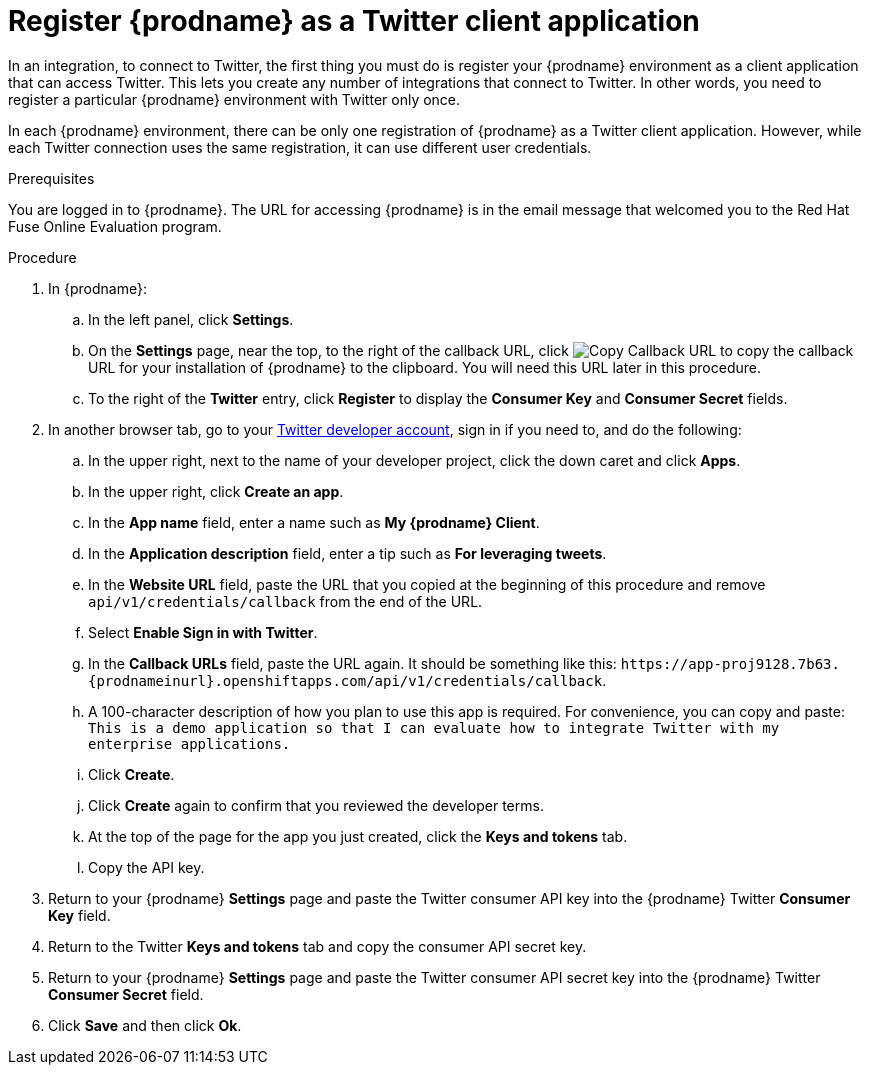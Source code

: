 // Module included in the following assemblies:
// Upstream:
// tutorials/topics/t2sf_intro.adoc
// connecting/topics/connecting_to_twitter.adoc
// Downstream:
// fuse-online-sample-integration-tutorials/topics/t2sf_intro.adoc
// connecting-fuse-online-to-applications-and-services/topics/connecting_to_twitter.adoc

[id='register-with-twitter_{context}']
= Register {prodname} as a Twitter client application

In an integration, to connect to Twitter, the first thing you must do is
register your {prodname} environment as a client application
that can access Twitter.
This lets you create any number of integrations that connect
to Twitter. In other words, you need to register a particular
{prodname} environment with Twitter only once.

In each {prodname} environment, there can be only one registration
of {prodname} as a Twitter client application. However, while each Twitter
connection uses the same registration, it can use different user
credentials. 

.Prerequisites
You are logged in to {prodname}. The URL for accessing {prodname} is in the 
email message that welcomed you to the Red Hat Fuse Online Evaluation program. 

.Procedure

. In {prodname}:
.. In the left panel, click *Settings*.
.. On the *Settings* page, near the top, to the right of the callback URL, click 
image:images/CopyCallback.png[Copy Callback URL] to 
copy the callback URL for your installation of {prodname} to the clipboard. 
You will need this URL later in this procedure. 
.. To the right of the *Twitter* entry,
click *Register* to display the *Consumer Key* and *Consumer Secret* fields.
. In another browser tab, go to your
https://developer.twitter.com/apps[Twitter developer account], sign in if you
need to, and do the following: 

.. In the upper right, next to the name of your developer project, click the 
down caret and click *Apps*. 
.. In the upper right, click *Create an app*. 
.. In the *App name* field, enter a name such as *My {prodname} Client*. 
.. In the *Application description* field, enter a tip such as 
*For leveraging tweets*. 
.. In the *Website URL* field, paste the URL that you copied at the beginning
of this procedure and remove `api/v1/credentials/callback` from the end
of the URL.
.. Select *Enable Sign in with Twitter*. 
.. In the *Callback URLs* field, paste the URL again. It should be
something like this:
`\https://app-proj9128.7b63.{prodnameinurl}.openshiftapps.com/api/v1/credentials/callback`.
.. A 100-character description of how you plan to use this app is required. 
For convenience, you can copy and paste: 
`This is a demo application so that I can evaluate how to integrate Twitter 
with my enterprise applications.`
.. Click *Create*. 
.. Click *Create* again to confirm that you reviewed the developer terms. 
.. At the top of the page for the app you just created, click 
the *Keys and tokens* tab. 
.. Copy the API key. 

. Return to your {prodname} *Settings* page and paste the Twitter
consumer API key into the {prodname} Twitter *Consumer Key* field.
. Return to the Twitter *Keys and tokens* tab and copy the consumer API secret key. 
. Return to your {prodname} *Settings* page and paste the Twitter
consumer API secret key into the {prodname} Twitter
*Consumer Secret* field.
. Click *Save* and then click *Ok*.
